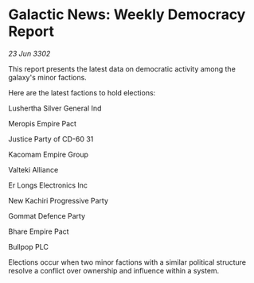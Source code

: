 * Galactic News: Weekly Democracy Report

/23 Jun 3302/

This report presents the latest data on democratic activity among the galaxy's minor factions. 

Here are the latest factions to hold elections: 

Lushertha Silver General Ind 

Meropis Empire Pact 

Justice Party of CD-60 31 

Kacomam Empire Group 

Valteki Alliance 

Er Longs Electronics Inc 

New Kachiri Progressive Party 

Gommat Defence Party 

Bhare Empire Pact 

Bullpop PLC 

Elections occur when two minor factions with a similar political structure resolve a conflict over ownership and influence within a system.